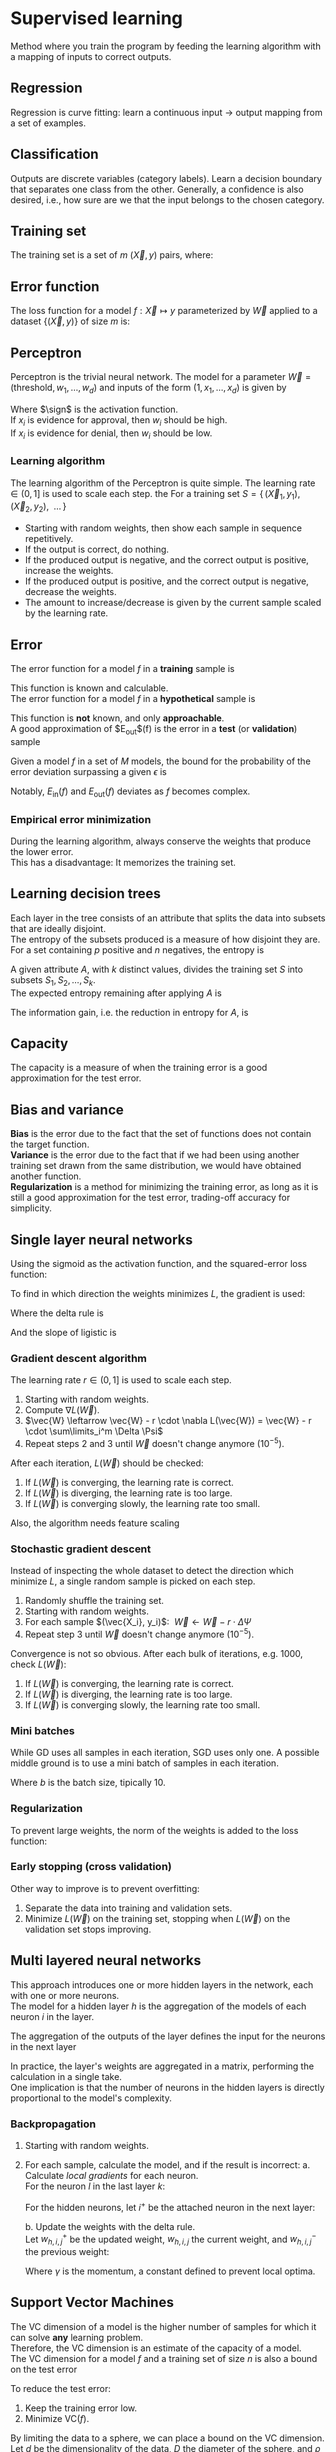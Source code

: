 # -*- after-save-hook: org-latex-export-to-pdf; -*-
#+property: header-args :eval never-export
#+latex_header: \usepackage[margin=2cm]{geometry}
#+latex_header: \usepackage{enumitem}
#+latex_header: \usepackage{svg}
#+latex_header: \DeclareMathOperator{\sign}{sign}
#+latex_header: \setlength{\parindent}{0cm}
#+latex_header: \usepackage{pgfplots}
#+latex_header: \pgfplotsset{compat=1.11}
#+latex_header: \usetikzlibrary{arrows, decorations.markings}
#+latex_header: \usetikzlibrary{3d}
#+latex_header: \usetikzlibrary{shapes.geometric,decorations.fractals,shadows}

* Supervised learning
  Method where you train the program by feeding the learning algorithm with a mapping of
  inputs to correct outputs.
** Regression
   Regression is curve fitting: learn a continuous input $\to$ output mapping from a set of
   examples.
** Classification
   Outputs are discrete variables (category labels). Learn a decision boundary that
   separates one class from the other. Generally, a confidence is also desired, i.e.,
   how sure are we that the input belongs to the chosen category.
** Training set
   The training set is a set of $m$ $(\vec{X},\, y)$ pairs, where:
   #+begin_export latex
   \begin{align*}
     \vec{X} \in \mathbb{R}^d & \quad\text{models the input.} \\
     y \in \{0, 1\} & \quad\text{models the output.}
   \end{align*}
   #+end_export
** Error function
   The loss function for a model $f: \vec{X} \mapsto y$ parameterized by $\vec{W}$ applied to a
   dataset $\{ (\vec{X},\, y) \}$ of size $m$ is:
   #+begin_export latex
   \[
     L(\vec{W}) = \sum^m_i{ \left(f_{\vec{W}}(\vec{X}_i) - y_i \right)^2 }
   \]
   #+end_export
** Perceptron
   Perceptron is the trivial neural network. The model for a parameter $\vec{W} = (\text{threshold},\,
   w_1,\, \hdots,\, w_d)$ and inputs of the form $(1,\, x_1,\, \hdots,\, x_d)$ is given by
   #+begin_export latex
   \[
     f_{\vec{W}}(\vec{X}) = \sign(\vec{W} \vec{X})
   \]
   #+end_export
   Where $\sign$ is the activation function. \\
   If $x_i$ is evidence for approval, then $w_i$ should be high. \\
   If $x_i$ is evidence for denial, then $w_i$ should be low.
*** Learning algorithm
    The learning algorithm of the Perceptron is quite simple. The learning rate $\in (0,\,
    1]$ is used to scale each step. the For a training set $S = \{ \, (\vec{X}_1,\, y_1),\enspace (\vec{X}_2,\,
    y_2),\enspace \hdots \, \}$
    #+attr_latex: :options [itemsep=0pt]
    - Starting with random weights, then show each sample in sequence repetitively.
    - If the output is correct, do nothing.
    - If the produced output is negative, and the correct output is positive, increase the weights.
    - If the produced output is positive, and the correct output is negative, decrease the weights.
    - The amount to increase/decrease is given by the current sample scaled by the learning rate.
** Error
   The error function for a model $f$ in a *training* sample is
   #+begin_export latex
   \[ E_{\text{in}}(f) \]
   #+end_export
   This function is known and calculable. \\

   The error function for a model $f$ in a *hypothetical* sample is
   #+begin_export latex
   \[ E_{\text{out}}(f) \]
   #+end_export
   This function is *not* known, and only *approachable*. \\

   A good approximation of $E_{\text{out}}$(f) is the error in a *test* (or *validation*)
   sample
   #+begin_export latex
   \[ E_{\text{val}}(f) \]
   #+end_export

   Given a model $f$ in a set of $M$ models, the bound for the probability of the error
   deviation surpassing a given $\epsilon$ is
   #+begin_export latex
   \[
     \mathbb{P}\left(\big| E_{\text{in}}(f) - E_{\text{ou}t}(f) \big| > \big\epsilon\right) \leq 2Me^{-2N\big\epsilon^2}
   \]
   #+end_export
   Notably, $E_{\text{in}}(f)$ and $E_{\text{out}}(f)$ deviates as $f$ becomes complex.
*** Empirical error minimization
    During the learning algorithm, always conserve the weights that produce the lower error. \\
    This has a disadvantage: It memorizes the training set.
** Learning decision trees
   Each layer in the tree consists of an attribute that splits the data into subsets that
   are ideally disjoint. \\
   The entropy of the subsets produced is a measure of how disjoint they are. \\

   For a set containing $p$ positive and $n$ negatives, the entropy is
   #+begin_export latex
   \[
     H\left(\frac{p}{p+n}, \frac{n}{p+n} \right) = - \frac{p}{p + n} \log\left( \frac{p}{p + n} \right)
                                                   - \frac{n}{p + n}\log\left( \frac{n}{p + n} \right)
   \]
   #+end_export
   A given attribute $A$, with $k$ distinct values, divides the training set $S$ into
   subsets $S_1, S_2, \hdots, S_k$. \\
   The expected entropy remaining after applying $A$ is
   #+begin_export latex
   \[
     EH(A) = \sum_{i = 1}^{k} \left[ \frac{p_i + n_i}{p + n} \cdot H\left( \frac{p_i}{p_i + n_i}, \frac{n_i}{p_i + n_i} \right) \right]
   \]
   #+end_export
   The information gain, i.e. the reduction in entropy for $A$, is
   #+begin_export latex
   \[
     I(A) = H\left( \frac{p}{p + n}, \frac{n}{p + n} \right) - EH(A)
   \]
   #+end_export
** Capacity
   The capacity is a measure of when the training error is a good approximation for the
   test error.
   #+begin_export latex
   \begin{figure}[H]
     \centering
     \begin{tikzpicture}
       \begin{axis}[
           axis lines = middle,
           xlabel near ticks,
           ylabel near ticks,
           xlabel     = {Training dataset size},
           ylabel     = {Error},
           xmin       = 0,
           ymin       = 0,
           ymax       = 15,
           height     = 7cm,
           width      = 10cm,
           xtick      = \empty,
           ytick      = \empty,
           black
         ]
         \addplot [
           samples=200,
           domain=0:8,
           blue
         ] {(ln(200*x + 1)/ln(7)) + 6.3};
         \addplot [
           samples=200,
           domain=0.1:8,
           blue
         ] {1/log2(x + 1) + 10};
         \addplot [
           samples=200,
           domain=0:8,
           red
         ] {log2(x + 1)};
         \addplot [
           samples=200,
           domain=0.1:8,
           red
         ] {1/log10(x/2.5 + 1) + 2};

         \draw [black, dashed] (axis cs: 6.5, 0) |- (axis cs: 6.5, 4);
         \draw [black, dashed] (axis cs: 2.5, 0) |- (axis cs: 2.5, 10.6);
         \node [black] at (7.5, 2.2) {$E_{\text{in}}$};
         \node [black] at (7.5, 4.5) {$E_{\text{out}}$};
         \node [black] at (7.5, 9.3) {$E_{\text{in}}$};
         \node [black] at (7.5, 11.3) {$E_{\text{out}}$};
         \node [blue] at (5.3, 11.3) {simple model};
         \node [red] at (5.3, 5) {complex model};
         \node [black] at (3.3, 8) {capacity};
         \node [black] at (5.7, 0.7) {capacity};

       \end{axis}
     \end{tikzpicture}
   \end{figure}
   #+end_export
** Bias and variance
   *Bias* is the error due to the fact that the set of functions does not contain the
   target function. \\

   *Variance* is the error due to the fact that if we had been using another training set
   drawn from the same distribution, we would have obtained another function. \\

   *Regularization* is a method for minimizing the training error, as long as it is still a
   good approximation for the test error, trading-off accuracy for simplicity.
** Single layer neural networks
   Using the sigmoid as the activation function, and the squared-error loss function:
   #+begin_export latex
   \[
     L(\vec{W}) = \frac{1}{2} \sum_i^m \left( \sigma\left(\vec{W} \vec{X}_i\right) - y_i \right)^2
   \]
   #+end_export
   To find in which direction the weights minimizes $L$, the gradient is used:
   #+begin_export latex
   \[
     \nabla L(\vec{W}) = \sum_i^m \Delta \cdot \Psi
   \]
   #+end_export
   Where the delta rule is
   #+begin_export latex
   \[
     \Delta = \vec{X}_i \cdot \left( \sigma\left(\vec{W}\vec{X}_i\right) - y_i \right)
   \]
   #+end_export
   And the slope of ligistic is
   #+begin_export latex
   \[
     \Psi = \sigma\left(\vec{W}\vec{X}_i\right) \cdot \left(1 - \sigma\left(\vec{W}\vec{X}_i\right)\right)
   \]
   #+end_export
   @@latex:\newpage@@
*** Gradient descent algorithm
    The learning rate $r \in (0,\, 1]$ is used to scale each step.
    1. Starting with random weights.
    2. Compute $\nabla L(\vec{W})$.
    3. $\vec{W} \leftarrow \vec{W} - r \cdot \nabla L(\vec{W}) = \vec{W} - r \cdot \sum\limits_i^m \Delta \Psi$
    4. Repeat steps 2 and 3 until $\vec{W}$ doesn't change anymore $(10^{-5})$.
    After each iteration, $L(\vec{W})$ should be checked:
    1. If $L(\vec{W})$ is converging, the learning rate is correct.
    2. If $L(\vec{W})$ is diverging, the learning rate is too large.
    3. If $L(\vec{W})$ is converging slowly, the learning rate too small.
    Also, the algorithm needs feature scaling
    #+begin_export latex
    \[
      x'_i = \frac{x_i - \min(\vec{X})}{\max(\vec{X}) - \min(\vec{X})}
    \]
    #+end_export
*** Stochastic gradient descent
    Instead of inspecting the whole dataset to detect the direction which minimize $L$, a
    single random sample is picked on each step.
    1. Randomly shuffle the training set.
    2. Starting with random weights.
    3. For each sample $(\vec{X_i}, y_i)$: $\>\vec{W} \leftarrow \vec{W} - r \cdot \Delta \Psi$
    4. Repeat step 3 until $\vec{W}$ doesn't change anymore $(10^{-5})$.
    Convergence is not so obvious. After each bulk of iterations, e.g. 1000, check $L(\vec{W})$:
    1. If $L(\vec{W})$ is converging, the learning rate is correct.
    2. If $L(\vec{W})$ is diverging, the learning rate is too large.
    3. If $L(\vec{W})$ is converging slowly, the learning rate too small.
*** Mini batches
    While GD uses all samples in each iteration, SGD uses only one. A possible middle
    ground is to use a mini batch of samples in each iteration.
    #+begin_export latex
    \[
      \vec{W} \leftarrow \vec{W} - r \cdot \frac{1}{b} \sum\limits_i^b \Delta \Psi
    \]
    #+end_export
    Where $b$ is the batch size, tipically $10$.
*** Regularization
    To prevent large weights, the norm of the weights is added to the loss function:
    #+begin_export latex
    \[
      L(\vec{W}) = |\vec{W}| + \frac{1}{2} \sum_i^m \left( \sigma\left(\vec{W} \vec{X}_i\right) - y_i \right)^2
    \]
    #+end_export
*** Early stopping (cross validation)
    Other way to improve is to prevent overfitting:
    #+attr_latex: :options [itemsep=0pt]
    1. Separate the data into training and validation sets.
    2. Minimize $L(\vec{W})$ on the training set, stopping when $L(\vec{W})$ on the validation set
       stops improving.
** Multi layered neural networks
   This approach introduces one or more hidden layers in the network, each with one or
   more neurons. \\
   The model for a hidden layer $h$ is the aggregation of the models of each neuron $i$ in
   the layer.
   #+begin_export latex
   \[
     y_{h,i} = \sigma \left( \vec{W}_i \, \vec{X}_h \right) \\
   \]
   #+end_export
   The aggregation of the outputs of the layer defines the input for the neurons in the next layer
   #+begin_export latex
   \[
     X_{h^+} = \left(1,\, y_{h, 1},\, \hdots,\, y_{h, i}\right)
   \]
   #+end_export
   In practice, the layer's weights are aggregated in a matrix, performing the calculation
   in a single take. \\
   One implication is that the number of neurons in the hidden layers is directly
   proportional to the model's complexity.
*** Backpropagation
    1. Starting with random weights.
    2. For each sample, calculate the model, and if the result is incorrect:
       a. Calculate /local gradients/ for each neuron. \\
          For the neuron $l$ in the last layer $k$:
          #+begin_export latex
          \[
            \delta_{k,l} = \sigma'\left( \vec{W}_l \, \vec{X}_k \right) \cdot (y - y_l)
          \]
          #+end_export
          For the hidden neurons, let $i^+$ be the attached neuron in the next layer:
          #+begin_export latex
          \[
            \delta_{h,i} = \sigma'\left( \vec{W}_i \, \vec{X}_h \right) \cdot \left( \delta_{h^+,i^+} \,\cdot\, w_{h^+,i^+} \right)
          \]
          #+end_export
       b. Update the weights with the delta rule. \\
          Let $w_{h,i,j}^+$ be the updated weight, $w_{h,i,j}$ the current weight, and
          $w_{h,i,j}^-$ the previous weight:
          #+begin_export latex
          \[
            w_{h,i,j}^+ = w_{h,i,j} + \gamma w_{h,i,j}^- + r \cdot \delta \cdot x_{h,i,j}
          \]
          #+end_export
          Where $\gamma$ is the momentum, a constant defined to prevent local optima.
** Support Vector Machines
   The VC dimension of a model is the higher number of samples for which it can solve *any*
   learning problem. \\
   Therefore, the VC dimension is an estimate of the capacity of a model. \\

   The VC dimension for a model $f$ and a training set of size $n$ is also a bound on the
   test error
   #+begin_export latex
   \[
     L_{\text{test}}(f) \leq L_{\text{train}}(f) + O\left(\sqrt{\frac{\text{VC}(f)}{n}}\right)
   \]
   #+end_export
   To reduce the test error:
   #+attr_latex: :options [itemsep=0pt]
   1. Keep the training error low.
   2. Minimize $\text{VC}(f)$.
   By limiting the data to a sphere, we can place a bound on the VC dimension. \\
   Let $d$ be the dimensionality of the data, $D$ the diameter of the sphere, and
   $\rho$ the margin of the model
   #+begin_export latex
   \[
     \text{VC}(f) \leq \min\left( d, \left\lceil \frac{D^2}{\rho^2} \right\rceil \right)
   \]
   #+end_export
   Therefore, by maximizing $\rho$, $\text{VC}(f)$ becomes *independent of the dimensionality of
   the data*.
*** Kernels
    A kernel allows one to map the entries to a higher dimensional feature space, possibly
    allowing simpler ways to delimit such entries. \\
    One example is the polynomial kernel:
    #+begin_export latex
    \[
      \left(\vec{x} \cdot \vec{y}\right)^n
    \]
    #+end_export
** Neural networks versus SVMs
   #+attr_latex: :options [itemsep=0pt]
   1. Linear SVMs are similar to a Perceptron, but with an optimal cost function.
   2. If a Kernel is used, then SVMs are comparable to 2-layer neural networks.
   3. A 3-layer neural network might correspond to an ensemble of multiple Kernel SVMs.
** Naive Bayes
   Assuming conditional independence between the input dimensions, the probability of the
   target can be approximated using the Bayes theorem:
   #+begin_export latex
   \[
     P\big(y \>|\> x_1, \hdots, x_d \big) \approx P(y) \cdot \prod_{i}^{d} P\big( x_i \>|\> y \big)
   \]
   #+end_export
   @@latex:\newpage@@
** Ensemble learning
   Ensemble learning consists in combining several simple models to form a more complex
   model.
   - Bagging: :: Each model training with a different dataset
   - Boosting: :: Same dataset, but instrumented for each model to mitigate the weakness of
                 others
** Boosting
   Boosting is the technique of combining simple models iteratively to create a complex
   model. \\
   Each model is intentionally *biased* to avoid the errors of the previous model. \\

   One simple method of boosting is the *additive boosting*: \\
   Considering binary classifiers
   #+begin_export latex
   \begin{align*}
     & h: \vec{X} \mapsto y \\
     & y \in \{ -1, 1 \}
   \end{align*}
   #+end_export
   The model is defined as
   #+begin_export latex
   \[
   h(\vec{X}) = \sign\big(h_1(\vec{X}) + \hdots + h_n(\vec{X})\big)
   \]
   #+end_export
*** Adaboost
    The adaptive boosting algorithm is an additive algorithm, with associated importances:
    #+begin_export latex
    \[
      h(X) = \sign\big(\alpha_1 \cdot h_1(X) + \hdots + \alpha_n \cdot h_n(X)\big)
    \]
    #+end_export
    The adaboost algorithm is *always based on very simple models*, usually decision
    stumps. \\
    As a consequence, it *does not overfit*.
** Bagging
   Boostrap aggregation is the technique of combining models trained in subsets of the
   training dataset. \\
   The subsets are constructed by uniformly sampling the dataset, and may contain
   intersections. \\
   *Small* subsets *prevent* the base models from *overfitting*, and therefore bagging
   circumvents *variance* in the data. \\

   The models may be combined using many techniques:
   #+attr_latex: :options [itemsep=0pt]
   - Majority voting.
   - Averaging probabilites.
   - Averaging estimates.
   - Etc.
   In practice, the base models are usually decision trees.
*** Random forests
    Random forests exploits randomness in instances and features. \\
    Each decision tree is trained with a random subset of *features* and instances. \\
    As a consequence, random forests circumvent overfitting in decision trees.
** Semi-supervised learning
   Semi-supervised learning is the method of combining supervised and unsupervised
   learning, usually when there are small ammounts of labeled data, and large amounts of
   unlabeled data.
*** Active learning
    Active learning is a technique to create optimal training sets, by filtering samples
    with redundant information. \\

    The technique is commonly used in two situations:
    #+attr_latex: :options [itemsep=0pt]
    - Semi-supervised: :: use active learning to obtain a small optimal subset of samples
         to label manually.
    - Supervised: :: use active learning to balance classes, e.g. for classifying
                     anomalies, where there are few positive samples.
    @@latex:\vspace{5px}@@  There are many methods for selecting samples:
    - Uncertainty sampling: :: Select the samples for which the model is least certain
         about the correct output.
    - Committee: :: Train a comittee of models on the labeled data. Select the unlabeled
                    samples for which the committee disagrees most.
    - Expected model change: :: Select the samples with greater impact on the model.
    - Expected error reduction: :: Select the samples with greater impact on the model's
         generalization error.
* Unsupervised learning
  Unsupervised learning consists to, given only inputs as training, find a pattern:
  #+attr_latex: :options [itemsep=0pt]
  - Clusters
  - Manifolds
  - Embeddings
  - Etc.
** Distance function
   Some common distance functions are:
   - Nearest neighbor: :: $\min({|x - y|}^2)$
   - Furthest neighbor: :: $\max({|x - y|}^2)$
   - Centroid: :: ${|\mu_i - \mu_j|}^2$
** Hierarchical agglomerative clustering
   The hierarchical agglomerative clustering technique constructs a dendogram based on a
   distance function. \\
   Starting with individual clusters, it iteratively merges the closest ones until the
   dendogram is complete. Finally, a cut across the dendogram corresponds to a similarity
   threshold.
** K-Means
   The K-Means algorithm constructs clusters by placing centroids and agglomerating by the
   closest centroid. \\
   Considering $k$ clusters, place $k$ centroids in the space. Update the centroids
   iteratively using an expectation-maximization algorithm:
   #+attr_latex: :options [itemsep=0pt]
   - Each cluster is defined by the points that are closest to the correspondent centroid.
   - The centroids are updated with the mean of the points in it's cluster.
   This technique can be interpreted as optimizing a loss function
   #+begin_export latex
   \[
     L = \sum_i \left| x_i - \mu_j \right|^2
   \]
   #+end_export
   Different initial centroids may lead to different final losses, motivating different
   initialization methods:
   #+attr_latex: :options [itemsep=0pt]
   - Random: :: May choose nearby points
   - Distance based: :: Limits the search space, not enough randomness.
   - Random and distance based: :: Choose far points randomly.
   The choice of $k$ also impacts the disposition of results:
   #+attr_latex: :options [itemsep=0pt]
   - Small $k$: :: loose clustering.
   - Large $k$: :: any point is a group itself.
   To prevent an overly large $k$, we must penalize complexity (regularization):
   #+begin_export latex
   \[
     L = \log \left( \frac{1}{n \cdot d} \cdot \sum_i \left| x_i - \mu_j \right|^2 \right) + k \cdot \frac{\log{n}}{n}
   \]
   #+end_export
   Where $d$ is the dimensionality of the data, which also plays a fundamental role. With
   more dimensions, points tend to get sparse. Therefore, the more dimensions there are,
   the more samples one will need.
** Mixture model
   The mixture model constructs clusters by assigning probabily distributions and
   agglomerating by the most probable distribution. Therefore, it differs from K-Means by
   allowing overlaping clusters. \\
   As in the K-Means algorithm, the distributions are randomly initialized, and updated
   using an expectation-maximization algorithm.
* Reinforcement learning
  Method where you train the program by rewarding the learning algorithm positively or
  negatively according to the produced results. This method is similar to how we teach
  animals.
  @@latex:\pagebreak@@
* Deep learning
  Deep learning is suitable for problems where the features are not well defined:
  #+attr_latex: :options [itemsep=0pt]
  - Images
  - Text
  - Audio
** Convolutional neural networks
   Convolutional neural networks are composed of two sets of layers:
   #+attr_latex: :options [itemsep=0pt]
   1. Alternate layers of:
      + Convolution: :: A mathematical method to identify correlation, extracting features
                        from the input.
      + Pooling: :: A method to reduce dimensionality without loosing information.
                    @@latex:\vspace{3pt}@@
   2. A multilayer perceptron, i.e. a neural network.
   The convolution step is parameterized by:
   #+attr_latex: :options [itemsep=0pt]
   - Depth: :: the number of filters
   - Stride: :: the slide step
   - Zero-padding: :: whether to add padding to allow patterns in the borders.
** Natural language processing
   As in convolutional networks, the key technique is how to extract features from the
   input. \\
   To learn how to represent data, a network composed of two sets of layers is used to
   predict the next word in the text:
   #+attr_latex: :options [itemsep=0pt]
   1. The input layer.
   2. A multilayer perceptron, i.e. a neural network.
   For training, each word in the vocabulary is initally modeled as a random vector. \\

   By allowing training of the input layer itself, the network *learns* how to
   significantly model the inputs for the given dataset. Therefore, after training, the
   network has not only produced the prediction model, but also a feature model in the
   first layer. This feature model can be used as input layer for any other network,
   including networks with other targets.
** Unsupervised feature learning
*** Autoencoder
    The autoencoder is a neural network with one hidden layer that implements a lossy
    compression machine. By compressing and decompressing the input, it removes irrelevant
    data due to the loss. Such network can be trained as it was supervised, as the
    expected output is the input itself. \\

    Because the hidden layer has a smaller dimension than the input, it can be used with
    the input layer as a feature model that reduces the dimensionality.
** Generative adversarial networks
   Generative adversarial networks aim to train a generative network, using an
   discriminative network. \\
   Both networks compete in a zero-sum game, that converges when both players don't
   change their output given the oponent's output.
   #+begin_src dot :file images/gan.svg :exports results
     digraph G {
       node[shape=box];
       noise;
       generator;
       "generated sample";
       "data sample";
       pick[shape=circle];
       "yes/no"[shape=circle];

       noise -> generator;
       generator -> "generated sample";
       "generated sample" -> pick;
       "data sample" -> pick;
       pick -> discriminator;
       discriminator -> "yes/no" [ label="    data sample?        " ];
       "yes/no" -> generator [ label="  error", style="dashed" ];
     }
   #+end_src
   #+attr_latex: :width 200px
   #+results:
   [[file:images/gan.svg]]
   The error function for the generator is whether the discriminator missed. \\

   GANs are hard to train, as each network can underpower the other. If the discriminator
   is too good, it will be so confident that the generator will struggle to read the
   gradient. If the generator is too good, it will persistently exploit weaknesses in the
   discriminator that lead to false negatives. This may be mitigated by the nets'
   respective learning rates. Also, each network must be trained against a static
   adversary, so it'll have enough rounds to actually learn something.
